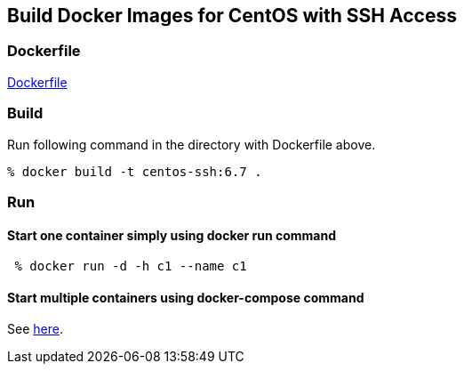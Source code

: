 == Build Docker Images for CentOS with SSH Access

=== Dockerfile

https://github.com/kinogmt/docker-containers/blob/6.7/centos-ssh/Dockerfile[Dockerfile]

=== Build
Run following command in the directory with Dockerfile above.

-----------------------------
% docker build -t centos-ssh:6.7 .
-----------------------------

=== Run

==== Start one container simply using docker run command

-----------------------------
 % docker run -d -h c1 --name c1
-----------------------------

==== Start multiple containers using docker-compose command

See https://github.com/kinogmt/docker-containers/blob/master/centos-ssh/compose.adoc[here].
